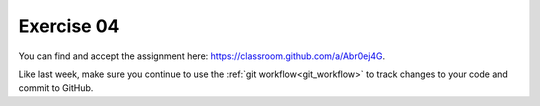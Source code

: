 Exercise 04
===========

You can find and accept the assignment here:
`<https://classroom.github.com/a/Abr0ej4G>`_.

Like last week, make sure you continue to use the
:ref:`git workflow<git_workflow>` to track changes to your
code and commit to GitHub.
